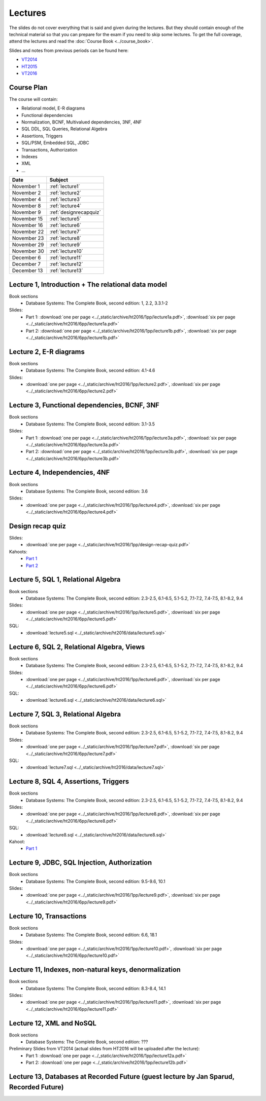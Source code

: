 Lectures
========

The slides do not cover everything that is said and given
during the lectures. But they should contain enough of the technical material
so that you can prepare for the exam if you need to skip some lectures. 
To get the full coverage, attend the lectures and read the
:doc:`Course Book <../course_book>`.

Slides and notes from previous periods can be found here:

- `VT2014 <../_static/archive/vt2014/>`__
- `HT2015 <../_static/archive/ht2015/>`__
- `VT2016 <../_static/archive/vt2016/>`__

Course Plan
~~~~~~~~~~~

The course will contain:

-  Relational model, E-R diagrams
-  Functional dependencies
-  Normalization, BCNF, Multivalued dependencies, 3NF, 4NF
-  SQL DDL, SQL Queries, Relational Algebra
-  Assertions, Triggers
-  SQL/PSM, Embedded SQL, JDBC
-  Transactions, Authorization
-  Indexes
-  XML
-  …

===========   ================
Date          Subject
===========   ================
November 1    :ref:`lecture1`
November 2    :ref:`lecture2`
November 4    :ref:`lecture3`
November 8    :ref:`lecture4`
November 9    :ref:`designrecapquiz`
November 15   :ref:`lecture5`
November 16   :ref:`lecture6`
November 22   :ref:`lecture7`
November 23   :ref:`lecture8`
November 29   :ref:`lecture9`
November 30   :ref:`lecture10`
December 6    :ref:`lecture11`
December 7    :ref:`lecture12`
December 13   :ref:`lecture13`
===========   ================


.. _lecture1:

Lecture 1, Introduction + The relational data model
~~~~~~~~~~~~~~~~~~~~~~~~~~~~~~~~~~~~~~~~~~~~~~~~~~~

Book sections
  - |book2e|: 1, 2.2, 3.3.1-2

Slides:
  - Part 1: :download:`one per page <../_static/archive/ht2016/1pp/lecture1a.pdf>`, :download:`six per page <../_static/archive/ht2016/6pp/lecture1a.pdf>`
  - Part 2: :download:`one per page <../_static/archive/ht2016/1pp/lecture1b.pdf>`, :download:`six per page <../_static/archive/ht2016/6pp/lecture1b.pdf>`


.. _lecture2:

Lecture 2, E-R diagrams
~~~~~~~~~~~~~~~~~~~~~~~

Book sections
  - |book2e|: 4.1-4.6

Slides:
  - :download:`one per page <../_static/archive/ht2016/1pp/lecture2.pdf>`, :download:`six per page <../_static/archive/ht2016/6pp/lecture2.pdf>`


.. _lecture3:

Lecture 3, Functional dependencies, BCNF, 3NF
~~~~~~~~~~~~~~~~~~~~~~~~~~~~~~~~~~~~~~~~~~~~~

Book sections
  - |book2e|: 3.1-3.5

Slides:
  - Part 1: :download:`one per page <../_static/archive/ht2016/1pp/lecture3a.pdf>`, :download:`six per page <../_static/archive/ht2016/6pp/lecture3a.pdf>`
  - Part 2: :download:`one per page <../_static/archive/ht2016/1pp/lecture3b.pdf>`, :download:`six per page <../_static/archive/ht2016/6pp/lecture3b.pdf>`

.. _lecture4:

Lecture 4, Independencies, 4NF
~~~~~~~~~~~~~~~~~~~~~~~~~~~~~~

Book sections
  - |book2e|: 3.6

Slides:
  - :download:`one per page <../_static/archive/ht2016/1pp/lecture4.pdf>`, :download:`six per page <../_static/archive/ht2016/6pp/lecture4.pdf>`

.. _designrecapquiz:

Design recap quiz
~~~~~~~~~~~~~~~~~

Slides:
  - :download:`one per page <../_static/archive/ht2016/1pp/design-recap-quiz.pdf>`

Kahoots:
  - `Part 1 <https://goo.gl/NsKEmt>`_
  - `Part 2 <https://goo.gl/syOy36>`_

.. _lecture5:

Lecture 5, SQL 1, Relational Algebra
~~~~~~~~~~~~~~~~~~~~~~~~~~~~~~~~~~~~

Book sections
  - |book2e|: 2.3-2.5, 6.1-6.5, 5.1-5.2, 7.1-7.2, 7.4-7.5, 8.1-8.2, 9.4

Slides:
  - :download:`one per page <../_static/archive/ht2016/1pp/lecture5.pdf>`, :download:`six per page <../_static/archive/ht2016/6pp/lecture5.pdf>`

SQL:
  - :download:`lecture5.sql <../_static/archive/ht2016/data/lecture5.sql>`

.. _lecture6:

Lecture 6, SQL 2, Relational Algebra, Views
~~~~~~~~~~~~~~~~~~~~~~~~~~~~~~~~~~~~~~~~~~~

Book sections
  - |book2e|: 2.3-2.5, 6.1-6.5, 5.1-5.2, 7.1-7.2, 7.4-7.5, 8.1-8.2, 9.4

Slides:
  - :download:`one per page <../_static/archive/ht2016/1pp/lecture6.pdf>`, :download:`six per page <../_static/archive/ht2016/6pp/lecture6.pdf>`

SQL:
  - :download:`lecture6.sql <../_static/archive/ht2016/data/lecture6.sql>`

.. _lecture7:

Lecture 7, SQL 3, Relational Algebra
~~~~~~~~~~~~~~~~~~~~~~~~~~~~~~~~~~~~

Book sections
  - |book2e|: 2.3-2.5, 6.1-6.5, 5.1-5.2, 7.1-7.2, 7.4-7.5, 8.1-8.2, 9.4

Slides:
  - :download:`one per page <../_static/archive/ht2016/1pp/lecture7.pdf>`, :download:`six per page <../_static/archive/ht2016/6pp/lecture7.pdf>`

SQL:
  - :download:`lecture7.sql <../_static/archive/ht2016/data/lecture7.sql>`

.. _lecture8:

Lecture 8, SQL 4, Assertions, Triggers
~~~~~~~~~~~~~~~~~~~~~~~~~~~~~~~~~~~~~~

Book sections
  - |book2e|: 2.3-2.5, 6.1-6.5, 5.1-5.2, 7.1-7.2, 7.4-7.5, 8.1-8.2, 9.4

Slides:
  - :download:`one per page <../_static/archive/ht2016/1pp/lecture8.pdf>`, :download:`six per page <../_static/archive/ht2016/6pp/lecture8.pdf>`

SQL:
  - :download:`lecture8.sql <../_static/archive/ht2016/data/lecture8.sql>`

Kahoot:
  - `Part 1 <https://goo.gl/KDcvsY>`_

.. _lecture9:

Lecture 9, JDBC, SQL Injection, Authorization
~~~~~~~~~~~~~~~~~~~~~~~~~~~~~~~~~~~~~~~~~~~~~

Book sections
  - |book2e|: 9.5-9.6, 10.1

Slides:
  - :download:`one per page <../_static/archive/ht2016/1pp/lecture9.pdf>`, :download:`six per page <../_static/archive/ht2016/6pp/lecture9.pdf>`

.. _lecture10:

Lecture 10, Transactions
~~~~~~~~~~~~~~~~~~~~~~~~

Book sections
  - |book2e|: 6.6, 18.1

Slides:
  - :download:`one per page <../_static/archive/ht2016/1pp/lecture10.pdf>`, :download:`six per page <../_static/archive/ht2016/6pp/lecture10.pdf>`

.. _lecture11:

Lecture 11, Indexes, non-natural keys, denormalization
~~~~~~~~~~~~~~~~~~~~~~~~~~~~~~~~~~~~~~~~~~~~~~~~~~~~~~

Book sections
  - |book2e|: 8.3-8.4, 14.1

Slides:
  - :download:`one per page <../_static/archive/ht2016/1pp/lecture11.pdf>`, :download:`six per page <../_static/archive/ht2016/6pp/lecture11.pdf>`

.. _lecture12:

Lecture 12, XML and NoSQL
~~~~~~~~~~~~~~~~~~~~~~~~~

Book sections
  - |book2e|: ???

Preliminary Slides from VT2014 (actual slides from HT2016 will be uploaded after the lecture):
  - Part 1: :download:`one per page <../_static/archive/ht2016/1pp/lecture12a.pdf>`
  - Part 2: :download:`one per page <../_static/archive/ht2016/1pp/lecture12b.pdf>`

.. _lecture13:

Lecture 13, Databases at Recorded Future (guest lecture by Jan Sparud, Recorded Future)
~~~~~~~~~~~~~~~~~~~~~~~~~~~~~~~~~~~~~~~~~~~~~~~~~~~~~~~~~~~~~~~~~~~~~~~~~~~~~~~~~~~~~~~


.. |book2e| replace:: Database Systems: The Complete Book, second edition
